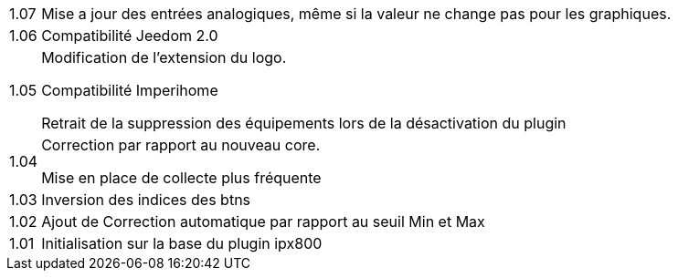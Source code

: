 [horizontal]
1.07:: Mise a jour des entrées analogiques, même si la valeur ne change pas pour les graphiques.

1.06:: Compatibilité Jeedom 2.0

1.05:: Modification de l'extension du logo.
+
Compatibilité Imperihome
+
Retrait de la suppression des équipements lors de la désactivation du plugin

1.04:: Correction par rapport au nouveau core.
+
Mise en place de collecte plus fréquente

1.03:: Inversion des indices des btns

1.02:: Ajout de Correction automatique par rapport au seuil Min et Max

1.01:: Initialisation sur la base du plugin ipx800
